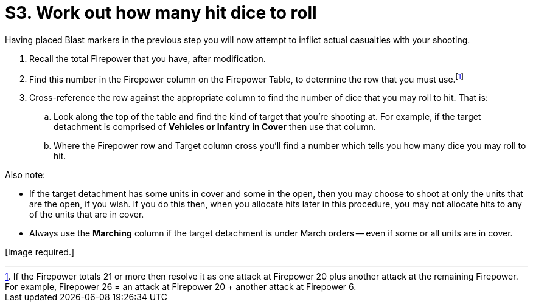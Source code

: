 = S3. Work out how many hit dice to roll

Having placed Blast markers in the previous step you will now attempt to inflict actual casualties with your shooting.

. Recall the total Firepower that you have, after modification.
. Find this number in the Firepower column on the Firepower Table, to determine the row that you must use.footnote:firepower-21-or-more[If the Firepower totals 21 or more then resolve it as one attack at Firepower 20 plus another attack at the remaining Firepower. For example, Firepower 26 = an attack at Firepower 20  + another attack at Firepower 6.]
. Cross-reference the row against the appropriate column to find the number of dice that you may roll to hit.
That is:
.. Look along the top of the table and find the kind of target that you're shooting at. For example, if the target detachment is comprised of *Vehicles or Infantry in Cover* then use that column.
.. Where the Firepower row and Target column cross you'll find a number which tells you how many dice you may roll to hit.

Also note:

* If the target detachment has some units in cover and some in the open, then you may choose to shoot at only the units that are the open, if you wish.
If you do this then, when you allocate hits later in this procedure, you may not allocate hits to any of the units that are in cover.
* Always use the *Marching* column if the target detachment is under March orders -- even if some or all units are in cover.

+[Image required.]+
// TODO: Image required.